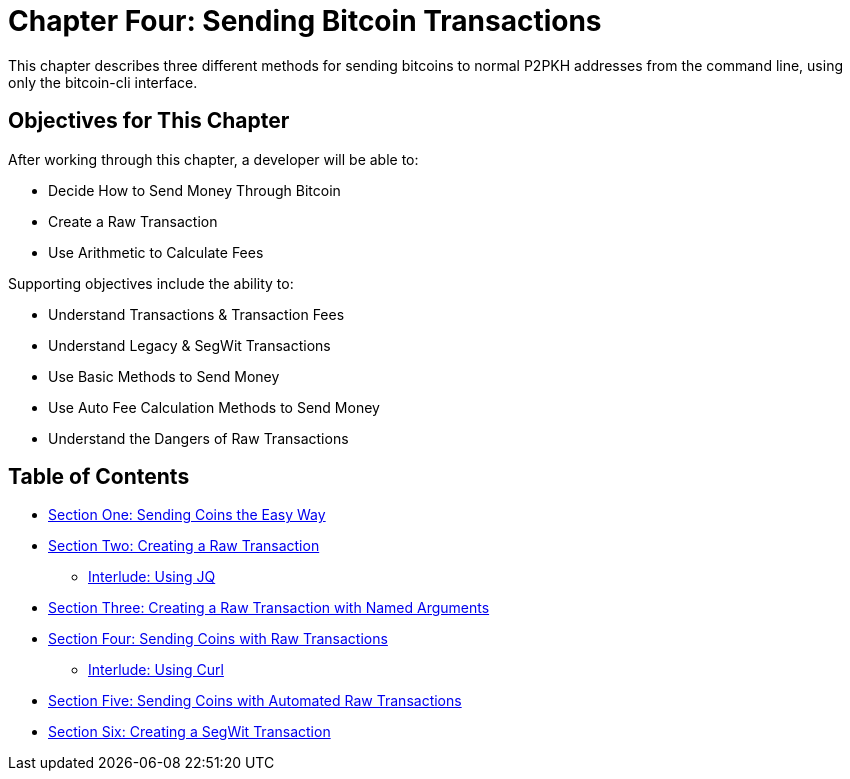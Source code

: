 = Chapter Four: Sending Bitcoin Transactions

This chapter describes three different methods for sending bitcoins to normal P2PKH addresses from the command line, using only the bitcoin-cli interface.

== Objectives for This Chapter

After working through this chapter, a developer will be able to:

* Decide How to Send Money Through Bitcoin
* Create a Raw Transaction
* Use Arithmetic to Calculate Fees

Supporting objectives include the ability to:

* Understand Transactions & Transaction Fees
* Understand Legacy & SegWit Transactions
* Use Basic Methods to Send Money
* Use Auto Fee Calculation Methods to Send Money
* Understand the Dangers of Raw Transactions

== Table of Contents

* xref:04_1_Sending_Coins_The_Easy_Way.adoc[Section One: Sending Coins the Easy Way]
* xref:04_2_Creating_a_Raw_Transaction.adoc[Section Two: Creating a Raw Transaction]
 ** xref:04_2__Interlude_Using_JQ.adoc[Interlude: Using JQ]
* xref:04_3_Creating_a_Raw_Transaction_with_Named_Arguments.adoc[Section Three: Creating a Raw Transaction with Named Arguments]
* xref:04_4_Sending_Coins_with_a_Raw_Transaction.adoc[Section Four: Sending Coins with Raw Transactions]
 ** xref:04_4__Interlude_Using_Curl.adoc[Interlude: Using Curl]
* xref:04_5_Sending_Coins_with_Automated_Raw_Transactions.adoc[Section Five: Sending Coins with Automated Raw Transactions]
* xref:04_6_Creating_a_Segwit_Transaction.adoc[Section Six: Creating a SegWit Transaction]
